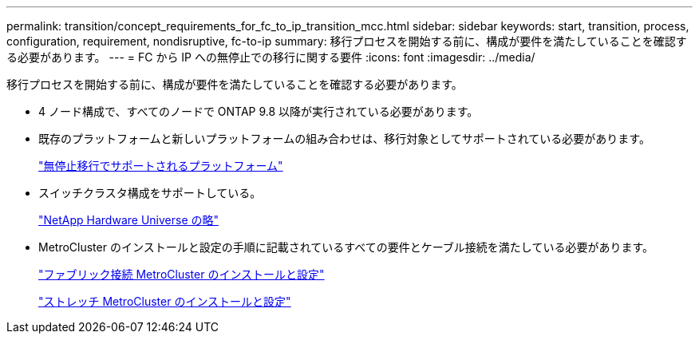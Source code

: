 ---
permalink: transition/concept_requirements_for_fc_to_ip_transition_mcc.html 
sidebar: sidebar 
keywords: start, transition, process, configuration, requirement, nondisruptive, fc-to-ip 
summary: 移行プロセスを開始する前に、構成が要件を満たしていることを確認する必要があります。 
---
= FC から IP への無停止での移行に関する要件
:icons: font
:imagesdir: ../media/


[role="lead"]
移行プロセスを開始する前に、構成が要件を満たしていることを確認する必要があります。

* 4 ノード構成で、すべてのノードで ONTAP 9.8 以降が実行されている必要があります。
* 既存のプラットフォームと新しいプラットフォームの組み合わせは、移行対象としてサポートされている必要があります。
+
link:concept_supported_platforms_for_transition.html["無停止移行でサポートされるプラットフォーム"]

* スイッチクラスタ構成をサポートしている。
+
https://hwu.netapp.com["NetApp Hardware Universe の略"]

* MetroCluster のインストールと設定の手順に記載されているすべての要件とケーブル接続を満たしている必要があります。
+
link:../install-fc/index.html["ファブリック接続 MetroCluster のインストールと設定"]

+
link:../install-stretch/concept_considerations_differences.html["ストレッチ MetroCluster のインストールと設定"]


